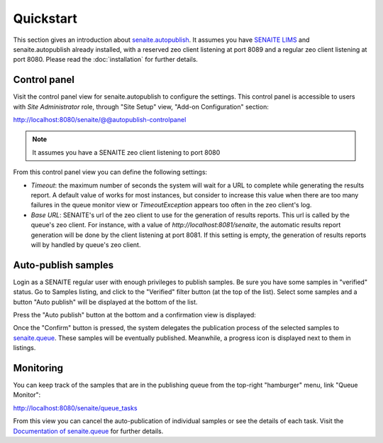Quickstart
==========

This section gives an introduction about `senaite.autopublish`_. It assumes you
have `SENAITE LIMS`_ and senaite.autopublish already installed, with a reserved
zeo client listening at port 8089 and a regular zeo client listening at port 8080.
Please read the :doc:`installation` for further details.

Control panel
-------------

Visit the control panel view for senaite.autopublish to configure the settings.
This control panel is accessible to users with `Site Administrator` role,
through "Site Setup" view, "Add-on Configuration" section:

http://localhost:8080/senaite/@@autopublish-controlpanel

.. note:: It assumes you have a SENAITE zeo client listening to port 8080

From this control panel view you can define the following settings:

* *Timeout*: the maximum number of seconds the system will wait for a URL to
  complete while generating the results report. A default value of works for
  most instances, but consider to increase this value when there are too many
  failures in the queue monitor view or `TimeoutException` appears too often in
  the zeo client's log.

* *Base URL*: SENAITE's url of the zeo client to use for the generation of
  results reports. This url is called by the queue's zeo client. For instance,
  with a value of *http://localhost:8081/senaite*, the automatic results report
  generation will be done by the client listening at port 8081. If this setting
  is empty, the generation of results reports will by handled by queue's zeo
  client.


Auto-publish samples
--------------------

Login as a SENAITE regular user with enough privileges to publish samples. Be
sure you have some samples in "verified" status. Go to Samples listing, and
click to the "Verified" filter button (at the top of the list). Select some
samples and a button "Auto publish" will be displayed at the bottom of the list.

Press the "Auto publish" button at the bottom and a confirmation view is displayed:

.. image:: static/confirmation_view.png
  :width: 1024
  :alt: Confirmation view

Once the "Confirm" button is pressed, the system delegates the publication
process of the selected samples to `senaite.queue`_. These samples will be
eventually published. Meanwhile, a progress icon is displayed next to them in
listings.

Monitoring
----------

You can keep track of the samples that are in the publishing queue from the
top-right "hamburger" menu, link "Queue Monitor":

http://localhost:8080/senaite/queue_tasks

From this view you can cancel the auto-publication of individual samples or
see the details of each task. Visit the `Documentation of senaite.queue`_ for
further details.


.. Links

.. _senaite.autopublish: https://pypi.python.org/pypi/senaite.autopublish
.. _senaite.queue: https://pypi.python.org/pypi/senaite.queue
.. _Documentation of senaite.queue: https://senaitequeue.readthedocs.io/en/latest/quickstart.html#queue-monitoring
.. _SENAITE LIMS: https://www.senaite.com
